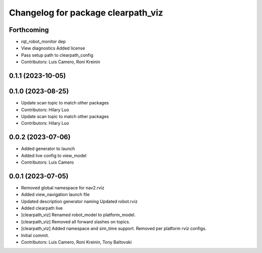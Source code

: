 ^^^^^^^^^^^^^^^^^^^^^^^^^^^^^^^^^^^
Changelog for package clearpath_viz
^^^^^^^^^^^^^^^^^^^^^^^^^^^^^^^^^^^

Forthcoming
-----------
* rqt_robot_monitor dep
* View diagnostics
  Added license
* Pass setup path to clearpath_config
* Contributors: Luis Camero, Roni Kreinin

0.1.1 (2023-10-05)
------------------

0.1.0 (2023-08-25)
------------------
* Update scan topic to match other packages
* Contributors: Hilary Luo

* Update scan topic to match other packages
* Contributors: Hilary Luo

0.0.2 (2023-07-06)
------------------
* Added generator to launch
* Added live config to view_model
* Contributors: Luis Camero

0.0.1 (2023-07-05)
------------------
* Removed global namespace for nav2.rviz
* Added view_navigation launch file
* Updated description generator naming
  Updated robot.rviz
* Added clearpath live
* [clearpath_viz] Renamed robot_model to platform_model.
* [clearpath_viz] Removed all forward slashes on topics.
* [clearpath_viz] Added namespace and sim_time support.  Removed per platform rviz configs.
* Initial commit.
* Contributors: Luis Camero, Roni Kreinin, Tony Baltovski
